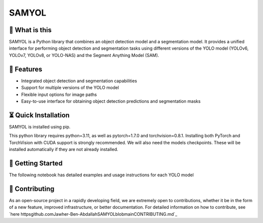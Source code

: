 =======
SAMYOL
=======
.. image httpsimg.shields.iobadgeLicense-Apache%202.0-blue.svg
   target httpsopensource.orglicensesApache-2.0
   alt License Apache 2.0

.. image httpsimg.shields.iogithubstarsJawher-Ben-AbdallahSAMYOL.svgstyle=social
   alt GitHub stars
   target httpsgithub.comJawher-Ben-AbdallahSAMYOLstargazers

.. image httpsgithub.comJawher-Ben-AbdallahSAMYOLactionsworkflowslint-format-install.ymlbadge.svg
   alt lint-format-install
   target httpsgithub.comJawher-Ben-AbdallahSAMYOLactionsworkflowslint-format-install.yml


🤔 What is this
----------------

SAMYOL is a Python library that combines an object detection model and a segmentation model. It provides a unified interface for performing object detection and segmentation tasks using different versions of the YOLO model (YOLOv6, YOLOv7, YOLOv8, or YOLO-NAS) and the Segment Anything Model (SAM).

🧩 Features
------------
- Integrated object detection and segmentation capabilities
- Support for multiple versions of the YOLO model
- Flexible input options for image paths
- Easy-to-use interface for obtaining object detection predictions and segmentation masks

.. raw html

   div style=overflow auto;
      img src=httpsgithub.comJawher-Ben-AbdallahSAMYOLrawmainassetsexamplesExample_1.png alt=Example 1 style=width 250px; float left; margin-right 5px;
      img src=httpsgithub.comJawher-Ben-AbdallahSAMYOLrawmainassetsexamplesExample_3.png alt=Example 3 style=width 300px; float left; margin-right 5px;
      img src=httpsgithub.comJawher-Ben-AbdallahSAMYOLrawmainassetsexamplesExample_2.png alt=Example 2 style=width 250px; float left;
   div


.. raw html

   div style=overflow auto;
      img src=httpsgithub.comJawher-Ben-AbdallahSAMYOLrawmainassetsmasksmask_1.png alt=Mask 1 style=width 250px; float left; margin-right 5px;
      img src=httpsgithub.comJawher-Ben-AbdallahSAMYOLrawmainassetsmasksmask_3.png alt=Mask 3 style=width 300px; float left; margin-right 5px;
      img src=httpsgithub.comJawher-Ben-AbdallahSAMYOLrawmainassetsmasksmask_2.png alt=Mask 2 style=width 250px; float left;
   div




⏳ Quick Installation
---------------------
SAMYOL is installed using pip. 

This python library requires python=3.11, as well as pytorch=1.7.0 and torchvision=0.8.1. Installing both PyTorch and TorchVision with CUDA support is strongly recommended. We will also need the models checkpoints. These will be installed automatically if they are not already installed.

.. code-block shell

   pip install SAMYOL


   
🚀 Getting Started
-------------------

The following notebook has detailed examples and usage instructions for each YOLO model

 .. image httpscolab.research.google.comassetscolab-badge.svg
         target httpscolab.research.google.comgithubJawher-Ben-AbdallahSAMYOLblobmainSAMYOL.ipynbauthuser=1



💁 Contributing
----------------
As an open-source project in a rapidly developing field, we are extremely open to contributions, whether it be in the form of a new feature, improved infrastructure, or better documentation.
For detailed information on how to contribute, see `here httpsgithub.comJawher-Ben-AbdallahSAMYOLblobmainCONTRIBUTING.md`_
